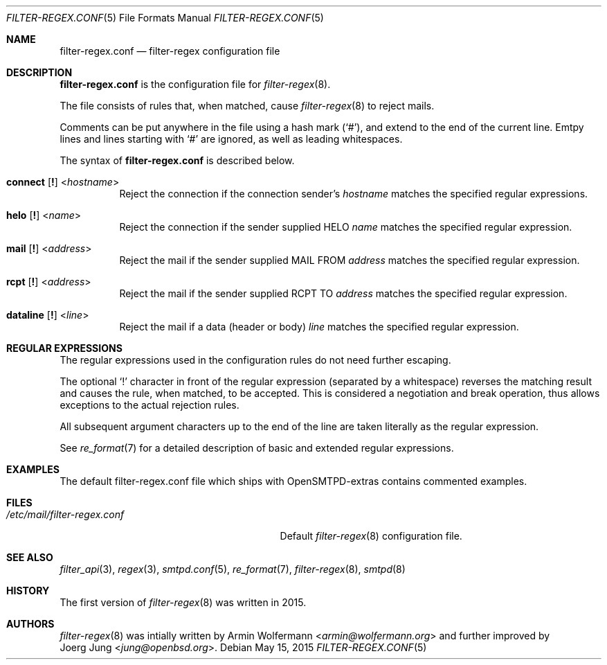 .\"	$OpenBSD: $
.\"
.\" Copyright (c) 2015, Joerg Jung <jung@openbsd.org>
.\"
.\" Permission to use, copy, modify, and distribute this software for any
.\" purpose with or without fee is hereby granted, provided that the above
.\" copyright notice and this permission notice appear in all copies.
.\"
.\" THE SOFTWARE IS PROVIDED "AS IS" AND THE AUTHOR DISCLAIMS ALL WARRANTIES
.\" WITH REGARD TO THIS SOFTWARE INCLUDING ALL IMPLIED WARRANTIES OF
.\" MERCHANTABILITY AND FITNESS. IN NO EVENT SHALL THE AUTHOR BE LIABLE FOR
.\" ANY SPECIAL, DIRECT, INDIRECT, OR CONSEQUENTIAL DAMAGES OR ANY DAMAGES
.\" WHATSOEVER RESULTING FROM LOSS OF USE, DATA OR PROFITS, WHETHER IN AN
.\" ACTION OF CONTRACT, NEGLIGENCE OR OTHER TORTIOUS ACTION, ARISING OUT OF
.\" OR IN CONNECTION WITH THE USE OR PERFORMANCE OF THIS SOFTWARE.
.\"
.Dd $Mdocdate: May 15 2015 $
.Dt FILTER-REGEX.CONF 5
.Os
.Sh NAME
.Nm filter-regex.conf
.Nd filter-regex configuration file
.Sh DESCRIPTION
.Nm
is the configuration file for
.Xr filter-regex 8 .
.Pp
The file consists of rules that, when matched, cause
.Xr filter-regex 8
to reject mails.
.Pp
Comments can be put anywhere in the file using a hash mark
.Pq Sq # ,
and extend to the end of the current line.
Emtpy lines and lines starting with
.Sq #
are ignored, as well as leading whitespaces.
.Pp
The syntax of
.Nm
is described below.
.Bl -tag -width Ds
.It Xo
.Ic connect
.Op Ic \&!
.Pf < Ar hostname Ns >
.Xc
Reject the connection if the connection sender's
.Ar hostname
matches the specified regular expressions.
.It Xo
.Ic helo
.Op Ic \&!
.Pf < Ar name Ns >
.Xc
Reject the connection if the sender supplied HELO
.Ar name
matches the specified regular expression.
.It Xo
.Ic mail
.Op Ic \&!
.Pf < Ar address Ns >
.Xc
Reject the mail if the sender supplied MAIL FROM
.Ar address
matches the specified regular expression.
.It Xo
.Ic rcpt
.Op Ic \&!
.Pf < Ar address Ns >
.Xc
Reject the mail if the sender supplied RCPT TO
.Ar address
matches the specified regular expression.
.It Xo
.Ic dataline
.Op Ic \&!
.Pf < Ar line Ns >
.Xc
Reject the mail if a data (header or body)
.Ar line
matches the specified regular expression.
.El
.Sh REGULAR EXPRESSIONS
The regular expressions used in the configuration rules do not need further
escaping.
.Pp
The optional
.Sq \&!
character in front of the regular expression (separated by a whitespace)
reverses the matching result and causes the rule, when matched, to be accepted.
This is considered a negotiation and break operation, thus allows exceptions to
the actual rejection rules.
.Pp
All subsequent argument characters up to the end of the line are taken
literally as the regular expression.
.Pp
See
.Xr re_format 7
for a detailed description of basic and extended regular expressions.
.Sh EXAMPLES
The default filter-regex.conf file which ships with OpenSMTPD-extras contains
commented examples.
.Sh FILES
.Bl -tag -width "/etc/mail/filter-regex.conf" -compact
.It Pa /etc/mail/filter-regex.conf
Default
.Xr filter-regex 8
configuration file.
.El
.Sh SEE ALSO
.Xr filter_api 3 ,
.Xr regex 3 ,
.Xr smtpd.conf 5 ,
.Xr re_format 7 ,
.Xr filter-regex 8 ,
.Xr smtpd 8
.Sh HISTORY
The first version of
.Xr filter-regex 8
was written in 2015.
.Sh AUTHORS
.Xr filter-regex 8
was intially written by
.An Armin Wolfermann Aq Mt armin@wolfermann.org
and further improved by
.An Joerg Jung Aq Mt jung@openbsd.org .
